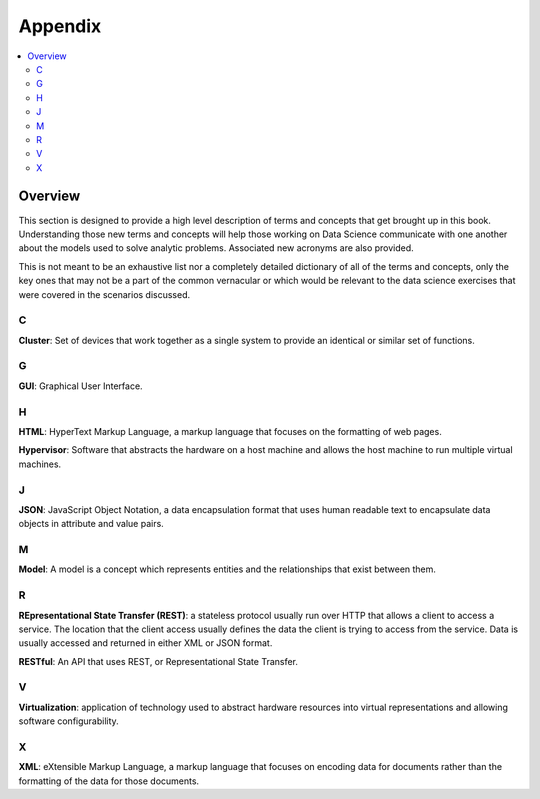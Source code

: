 #########
Appendix
#########

.. contents::
   :local:
   :depth: 2

Overview
========

This section is designed to provide a high level description of terms and
concepts that get brought up in this book. Understanding those new terms 
and concepts will help those working on Data Science communicate with one 
another about the models used to solve analytic problems. Associated new 
acronyms are also provided.

This is not meant to be an exhaustive list nor a completely detailed dictionary
of all of the terms and concepts, only the key ones that may not be a part of
the common vernacular or which would be relevant to the data science
exercises that were covered in the scenarios discussed.


C
+

**Cluster**: Set of devices that work together as a single system to provide an
identical or similar set of functions.


G
+

**GUI**: Graphical User Interface.


H
+

**HTML**: HyperText Markup Language, a markup language that focuses on the
formatting of web pages.

**Hypervisor**: Software that abstracts the hardware on a host machine and
allows the host machine to run multiple virtual machines.


J
+

**JSON**: JavaScript Object Notation, a data encapsulation format that uses
human readable text to encapsulate data objects in attribute and value pairs.


M
+

**Model**: A model is a concept which represents entities and the
relationships that exist between them.


R
+

**REpresentational State Transfer (REST)**: a stateless protocol usually run
over HTTP that allows a client to access a service.  The location that the
client access usually defines the data the client is trying to access from the
service.  Data is usually accessed and returned in either XML or JSON format.

**RESTful**: An API that uses REST, or Representational State Transfer.
 

V
+

**Virtualization**: application of technology used to abstract hardware
resources into virtual representations and allowing software configurability.

 
X
+

**XML**: eXtensible Markup Language, a markup language that focuses on encoding
data for documents rather than the formatting of the data for those documents.